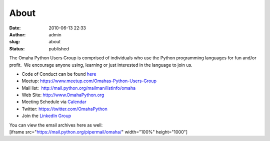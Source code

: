 About
#####
:date: 2010-06-13 22:33
:author: admin
:slug: about
:status: published

The Omaha Python Users Group is comprised of individuals who use the
Python programming languages for fun and/or profit.  We encourage anyone
using, learning or just interested in the language to join us.

-  Code of Conduct can be found
   `here <http://www.omahapython.org/blog/code-of-conduct>`__
-  Meetup: \ https://www.meetup.com/Omahas-Python-Users-Group
-  Mail list:  http://mail.python.org/mailman/listinfo/omaha
-  Web Site: http://www.OmahaPython.org
-  Meeting Schedule via
   `Calendar <http://www.omahapython.org/blog/calendar>`__
-  Twitter: \ https://twitter.com/OmahaPython
-  Join the `LinkedIn
   Group <http://www.linkedin.com/e/gis/109308/4E1F9165B74D>`__

| You can view the email archives here as well:
| [iframe src="https://mail.python.org/pipermail/omaha/" width="100%"
  height="1000"]
